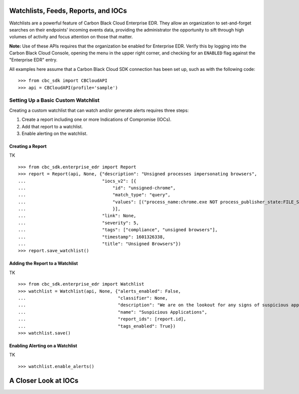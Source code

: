 Watchlists, Feeds, Reports, and IOCs
====================================
Watchlists are a powerful feature of Carbon Black Cloud Enterprise EDR. They allow an organization to set-and-forget
searches on their endpoints' incoming events data, providing the administrator the opportunity to sift through high
volumes of activity and focus attention on those that matter.

**Note:** Use of these APIs requires that the organization be enabled for Enterprise EDR.  Verify this by logging into
the Carbon Black Cloud Console, opening the menu in the upper right corner, and checking for an ``ENABLED`` flag
against the "Enterprise EDR" entry.

All examples here assume that a Carbon Black Cloud SDK connection has been set up, such as with the following code:

::

    >>> from cbc_sdk import CBCloudAPI
    >>> api = CBCloudAPI(profile='sample')

Setting Up a Basic Custom Watchlist
-----------------------------------
Creating a custom watchlist that can watch and/or generate alerts requires three steps:

1. Create a report including one or more Indications of Compromise (IOCs).
2. Add that report to a watchlist.
3. Enable alerting on the watchlist.

Creating a Report
+++++++++++++++++

TK

::

    >>> from cbc_sdk.enterprise_edr import Report
    >>> report = Report(api, None, {"description": "Unsigned processes impersonating browsers",
    ...                             "iocs_v2": [{
    ...                                 "id": "unsigned-chrome",
    ...                                 "match_type": "query",
    ...                                 "values": [("process_name:chrome.exe NOT process_publisher_state:FILE_SIGNATURE_STATE_SIGNED")]
    ...                                 }],
    ...                             "link": None,
    ...                             "severity": 5,
    ...                             "tags": ["compliance", "unsigned browsers"],
    ...                             "timestamp": 1601326338,
    ...                             "title": "Unsigned Browsers"})
    >>> report.save_watchlist()

Adding the Report to a Watchlist
++++++++++++++++++++++++++++++++

TK

::

    >>> from cbc_sdk.enterprise_edr import Watchlist
    >>> watchlist = Watchlist(api, None, {"alerts_enabled": False,
    ...                                   "classifier": None,
    ...                                   "description": "We are on the lookout for any signs of suspicious applications running on our endpoints",
    ...                                   "name": "Suspicious Applications",
    ...                                   "report_ids": [report.id],
    ...                                   "tags_enabled": True})
    >>> watchlist.save()

Enabling Alerting on a Watchlist
++++++++++++++++++++++++++++++++

TK

::

    >>> watchlist.enable_alerts()

A Closer Look at IOCs
=====================


